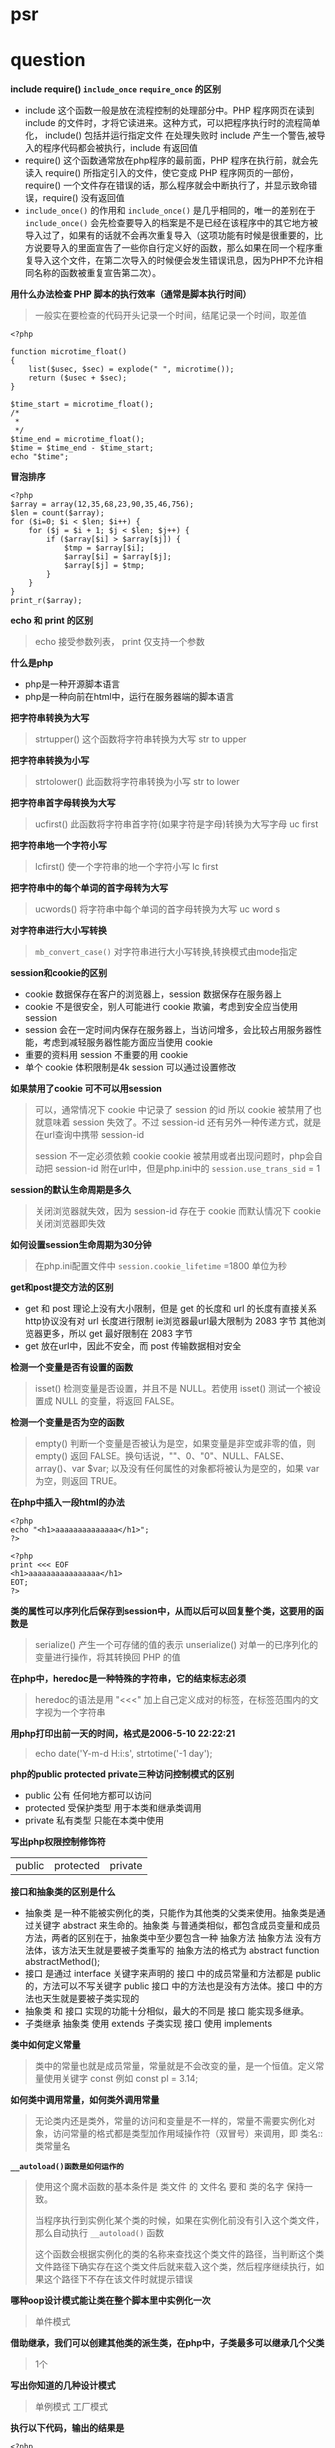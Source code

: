 * psr
* question

*include require() =include_once= =require_once= 的区别*

- include 这个函数一般是放在流程控制的处理部分中。PHP 程序网页在读到 include 的文件时，才将它读进来。这种方式，可以把程序执行时的流程简单化， include() 包括并运行指定文件 在处理失败时 include 产生一个警告,被导入的程序代码都会被执行，include 有返回值
- require() 这个函数通常放在php程序的最前面，PHP 程序在执行前，就会先读入 require() 所指定引入的文件，使它变成 PHP 程序网页的一部份，require() 一个文件存在错误的话，那么程序就会中断执行了，并显示致命错误，require() 没有返回值
- =include_once()= 的作用和 =include_once()= 是几乎相同的，唯一的差别在于 =include_once()= 会先检查要导入的档案是不是已经在该程序中的其它地方被导入过了，如果有的话就不会再次重复导入（这项功能有时候是很重要的，比方说要导入的里面宣告了一些你自行定义好的函数，那么如果在同一个程序重复导入这个文件，在第二次导入的时候便会发生错误讯息，因为PHP不允许相同名称的函数被重复宣告第二次）。

*用什么办法检查 PHP 脚本的执行效率（通常是脚本执行时间）*

#+BEGIN_QUOTE
一般实在要检查的代码开头记录一个时间，结尾记录一个时间，取差值
#+END_QUOTE

#+BEGIN_SRC 
<?php

function microtime_float()
{
    list($usec, $sec) = explode(" ", microtime());
    return ($usec + $sec);
}

$time_start = microtime_float();
/*
 *
 */
$time_end = microtime_float();
$time = $time_end - $time_start;
echo "$time";
#+END_SRC

*冒泡排序*
#+BEGIN_SRC 
<?php
$array = array(12,35,68,23,90,35,46,756);
$len = count($array);
for ($i=0; $i < $len; $i++) {
    for ($j = $i + 1; $j < $len; $j++) {
        if ($array[$i] > $array[$j]) {
            $tmp = $array[$i];
            $array[$i] = $array[$j];
            $array[$j] = $tmp;
        }
    }
}
print_r($array);
#+END_SRC

*echo 和 print 的区别*

#+BEGIN_QUOTE
echo 接受参数列表， print 仅支持一个参数 
#+END_QUOTE

*什么是php*

- php是一种开源脚本语言
- php是一种向前在html中，运行在服务器端的脚本语言

*把字符串转换为大写*

#+BEGIN_QUOTE
strtupper() 这个函数将字符串转换为大写 str to upper
#+END_QUOTE

*把字符串转换为小写*

#+BEGIN_QUOTE
strtolower() 此函数将字符串转换为小写 str to lower
#+END_QUOTE

*把字符串首字母转换为大写*

#+BEGIN_QUOTE
ucfirst() 此函数将字符串首字符(如果字符是字母)转换为大写字母 uc first
#+END_QUOTE

*把字符串地一个字符小写*

#+BEGIN_QUOTE
lcfirst() 使一个字符串的地一个字符小写 lc first
#+END_QUOTE

*把字符串中的每个单词的首字母转为大写*

#+BEGIN_QUOTE
ucwords() 将字符串中每个单词的首字母转换为大写 uc word s
#+END_QUOTE

*对字符串进行大小写转换*

#+BEGIN_QUOTE
=mb_convert_case()= 对字符串进行大小写转换,转换模式由mode指定
#+END_QUOTE

*session和cookie的区别*

- cookie 数据保存在客户的浏览器上，session 数据保存在服务器上
- cookie 不是很安全，别人可能进行 cookie 欺骗，考虑到安全应当使用 session
- session 会在一定时间内保存在服务器上，当访问增多，会比较占用服务器性能，考虑到减轻服务器性能方面应当使用 cookie
- 重要的资料用 session 不重要的用 cookie
- 单个 cookie 体积限制是4k session 可以通过设置修改

*如果禁用了cookie 可不可以用session*

#+BEGIN_QUOTE
可以，通常情况下 cookie 中记录了 session 的id 所以 cookie 被禁用了也就意味着 session 失效了。不过 session-id 还有另外一种传递方式，就是在url查询中携带 session-id

 session 不一定必须依赖 cookie cookie 被禁用或者出现问题时，php会自动把 session-id 附在url中，但是php.ini中的 =session.use_trans_sid= = 1
#+END_QUOTE

*session的默认生命周期是多久*

#+BEGIN_QUOTE
关闭浏览器就失效，因为 session-id 存在于 cookie 而默认情况下 cookie 关闭浏览器即失效
#+END_QUOTE

*如何设置session生命周期为30分钟*

#+BEGIN_QUOTE
在php.ini配置文件中 =session.cookie_lifetime= =1800 单位为秒
#+END_QUOTE

*get和post提交方法的区别*

- get 和 post 理论上没有大小限制，但是 get 的长度和 url 的长度有直接关系 http协议没有对 url 长度进行限制 ie浏览器最url最大限制为 2083 字节 其他浏览器更多，所以 get 最好限制在 2083 字节
- get 放在url中，因此不安全，而 post 传输数据相对安全
*检测一个变量是否有设置的函数*

#+BEGIN_QUOTE
isset() 检测变量是否设置，并且不是 NULL。若使用 isset() 测试一个被设置成 NULL 的变量，将返回 FALSE。
#+END_QUOTE

*检测一个变量是否为空的函数*

#+BEGIN_QUOTE
empty() 判断一个变量是否被认为是空，如果变量是非空或非零的值，则 empty() 返回 FALSE。换句话说，""、0、"0"、NULL、FALSE、array()、var $var; 以及没有任何属性的对象都将被认为是空的，如果 var 为空，则返回 TRUE。
#+END_QUOTE

*在php中插入一段html的办法*

#+BEGIN_SRC 
<?php
echo "<h1>aaaaaaaaaaaaaa</h1>";
?>
#+END_SRC

#+BEGIN_SRC
<?php
print <<< EOF
<h1>aaaaaaaaaaaaaaaa</h1>
EOT;
?>
#+END_SRC

*类的属性可以序列化后保存到session中，从而以后可以回复整个类，这要用的函数是*

#+BEGIN_QUOTE
serialize() 产生一个可存储的值的表示
unserialize() 对单一的已序列化的变量进行操作，将其转换回 PHP 的值
#+END_QUOTE

*在php中，heredoc是一种特殊的字符串，它的结束标志必须*

#+BEGIN_QUOTE
heredoc的语法是用 "<<<" 加上自己定义成对的标签，在标签范围内的文字视为一个字符串
#+END_QUOTE

*用php打印出前一天的时间，格式是2006-5-10 22:22:21*

#+BEGIN_QUOTE
echo date('Y-m-d H:i:s', strtotime('-1 day');
#+END_QUOTE

*php的public protected private三种访问控制模式的区别*

- public 公有 任何地方都可以访问
- protected 受保护类型 用于本类和继承类调用
- private 私有类型 只能在本类中使用

*写出php权限控制修饰符*

| public | protected | private |

*接口和抽象类的区别是什么*

- 抽象类 是一种不能被实例化的类，只能作为其他类的父类来使用。抽象类是通过关键字 abstract 来生命的。抽象类 与普通类相似，都包含成员变量和成员方法，两者的区别在于，抽象类中至少要包含一种 抽象方法 抽象方法 没有方法体，该方法天生就是要被子类重写的 抽象方法的格式为 abstract function abstractMethod();
- 接口 是通过 interface 关键字来声明的 接口 中的成员常量和方法都是 public 的，方法可以不写关键字 public 接口 中的方法也是没有方法体。接口 中的方法也天生就是要被子类实现的
- 抽象类 和 接口 实现的功能十分相似，最大的不同是 接口 能实现多继承。
- 子类继承 抽象类 使用 extends 子类实现 接口 使用 implements

*类中如何定义常量*

#+BEGIN_QUOTE
类中的常量也就是成员常量，常量就是不会改变的量，是一个恒值。定义常量使用关键字 const 例如 const pl = 3.14;
#+END_QUOTE

*如何类中调用常量，如何类外调用常量*

#+BEGIN_QUOTE
无论类内还是类外，常量的访问和变量是不一样的，常量不需要实例化对象，访问常量的格式都是类型加作用域操作符（双冒号）来调用，即 类名::类常量名
#+END_QUOTE

*=__autoload()函数是如何运作的=*

#+BEGIN_QUOTE
使用这个魔术函数的基本条件是 类文件 的 文件名 要和 类的名字 保持一致。

当程序执行到实例化某个类的时候，如果在实例化前没有引入这个类文件，那么自动执行 =__autoload()= 函数

这个函数会根据实例化的类的名称来查找这个类文件的路径，当判断这个类文件路径下确实存在这个类文件后就来载入这个类，然后程序继续执行，如果这个路径下不存在该文件时就提示错误
#+END_QUOTE

*哪种oop设计模式能让类在整个脚本里中实例化一次*

#+BEGIN_QUOTE
单件模式
#+END_QUOTE

*借助继承，我们可以创建其他类的派生类，在php中，子类最多可以继承几个父类*

#+BEGIN_QUOTE
1个
#+END_QUOTE

*写出你知道的几种设计模式*

#+BEGIN_QUOTE
单例模式 工厂模式
#+END_QUOTE

*执行以下代码，输出的结果是*

#+BEGIN_SRC 
<?php
    abstract class a{
        function __construct()
        {
            echo "a";
        }
    }

    $a = new a();
#+END_SRC

致命错误，因为类a是抽象类，不能被实例化

*执行以下代码，输出结果是*

#+BEGIN_SRC 
<?php
class a{
    function __construct(){
        echo "echo class a something";
    }
}

class b extends a{
    function __construct(){
        echo "echo class b something";
    }
}

$a = new b();
#+END_SRC

echo class b somehing

#+BEGIN_QUOTE
类b继承类a，两个类都定义了构造函数，由于二者名称相同，所以子类中的构造函数覆盖了父类的构造函数，要想子类对象实例化时也执行父类的构造函数，需要在子类构造函数中使用 =parent::__construct()= 来显示调用父类构造函数
#+END_QUOTE

*请定义一个名为MyClass的类，这个类只有一个静态方法justDoIt*

#+BEGIN_SRC 
<?php
class MyClass
{
    public static function justDoIt() {
    }
}
#+END_SRC

*只有该类才能访问该类的私有变量吗*

#+BEGIN_QUOTE
是的
#+END_QUOTE

*写出下列程序的输出结果*

#+BEGIN_SRC 
<?php
    class a
    {
        protected $c;

        public function a()
        {
            $this ->c = 10;
        }
    }
    
    class b extends a
    {
        public function print_data()
        {
            return $this->c;
        }
    }

    $b = new b();
    echo $b->print_data();
#+END_SRC

输出结果 10

*写出构造函数和析构函数*

- 构造函数 __construct
- 析构函数 __destruct

*下面这段代码是什么意思*

#+BEGIN_SRC 
<?php
    class test
    {
        function get_test($num) {
            $num = md5(md5($num)."en");
        }
    }

    $testobject = new test();
    $encryption = $testobject->get_test("abc");
    echo $encryption;
#+END_SRC

双重md5加密

*如何声明一个名为"myclass"的没有方法和属性的类*

#+BEGIN_SRC 
<?php
    class myclass
    {
    }
#+END_SRC

*如何实例化一个名为"myclass"的对象*

#+BEGIN_SRC 
<?php
    $obj = new myclass();
#+END_SRC

*在php中 =error_reporting()= 这个函数有什么作用*

#+BEGIN_QUOTE
=error_reporting()= 用于设置php的侦听错误的级别
#+END_QUOTE

*php如何限制上传文件的大小*

#+BEGIN_QUOTE
- =upload_max_filesize= 默认是2M
- =post_max_size= 默认是8M
#+END_QUOTE
